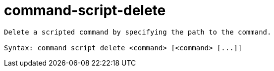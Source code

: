 = command-script-delete

----
Delete a scripted command by specifying the path to the command.

Syntax: command script delete <command> [<command> [...]]
----